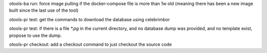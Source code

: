 otools-ba run: force image pulling if the docker-compose file is more than 1w old (meaning there has been a new image built since the last use of the tool)

otools-pr test: get the commands to download the database using celebrimbor

otools-pr test: if there is a file `*.pg` in the current directory, and no database dump was provided, and no template exist, propose to use the dump.

otools-pr checkout: add a checkout command to just checkout the source code
